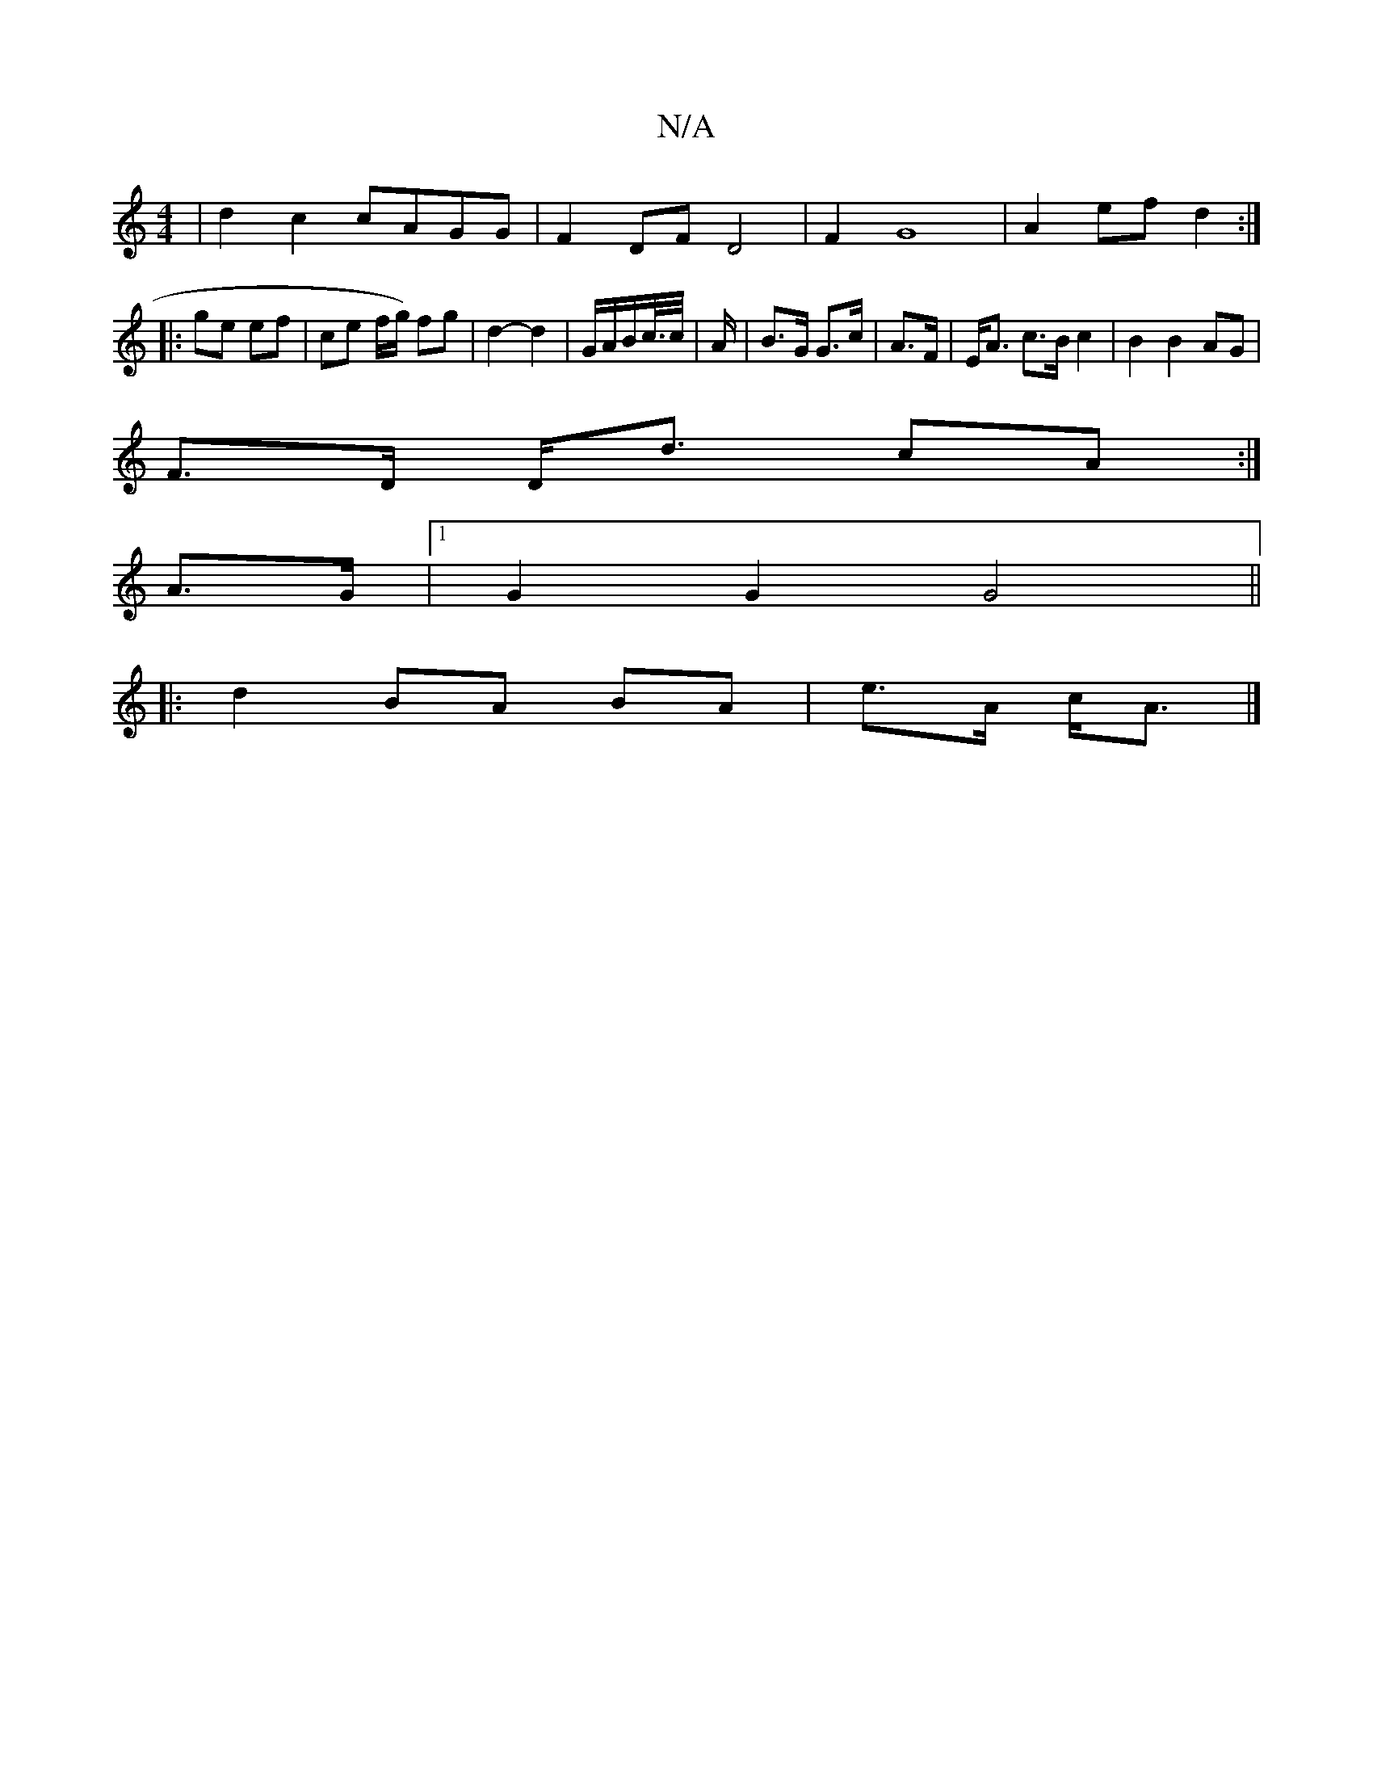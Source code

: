X:1
T:N/A
M:4/4
R:N/A
K:Cmajor
 |d2 c2 cAGG | F2 DF D4 | F2 G8 | A2 ef d2:|
|: ge ef |ce f/g/) fg | d2- d2 | G/A/B/c//>c/| A/|B>G G>c|A>F|E<A c>B c2 |  B2 B2 AG |
F>D D<d cA :|
 A>G |[1 G2 G2 G4 ||
|: d2 BA BA| e>A c<A |]

|:eA|
c2